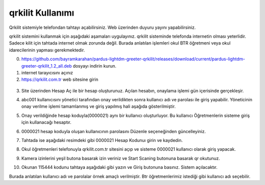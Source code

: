 qrkilit Kullanımı
+++++++++++++++

.. image:: /_static/images/1-giris-qrkilit.png
  :width: 600
  
Qrkilit sistemiyle telefondan tahtayı açabilirsiniz. Web üzerinden duyuru yayını yapabilirsiniz.

qrkilit sistemini kullanmak için aşağıdaki aşamaları uygulayınız. qrkilit sisteminde telefonda internetin olması yeterlidir. Sadece kilit için tahtada internet olmak zorunda değil. Burada anlatılan işlemleri okul BTR öğretmeni veya okul idarecilerinin yapması gerekmektedir.

0. https://github.com/bayramkarahan/pardus-lightdm-greeter-qrkilit/releases/download/current/pardus-lightdm-greeter-qrkilit_1.2_all.deb  dosyayı indirin kurun.

1. internet tarayıcısını açınız

2. https://qrkilit.com.tr web sitesine girin

 .. image:: /_static/images/2-giris-qrkilit.png
  :width: 600

3. Site üzerinden Hesap Aç  ile bir hesap oluşturunuz. Açılan hesabın, onaylama işlemi gün içerisinde gerçekleşir. 

.. image:: /_static/images/3-giris-qrkilit.png
  :width: 600
  
4. abc001 kullanıcısını yönetici tarafından onay verildikten sonra kullanıcı adı ve parolası ile giriş yapabilir. Yöneticinin onay verilme işlemi tamamlanmış ve giriş yapılmış hali aşağıda gösterilmiştir.

.. image:: /_static/images/4-giris-qrkilit.png
  :width: 600
  
5. Onay verildiğinde hesap koduyla(0000021) aynı bir kullanıcı oluşturluyor.  Bu kullanıcı Öğretmenlerin sisteme giriş için kullanacağı hesaptır.

.. image:: /_static/images/5-giris-qrkilit.png
  :width: 600
  
6. 0000021 hesap koduyla oluşan kullanıcının parolasını Düzenle seçeneğinden güncelleyiniz.

.. image:: /_static/images/6-giris-qrkilit.png
  :width: 600
 

7. Tahtada ise aşağıdaki resimdeki gibi 0000021 Hesap Kodunuı girin ve kaydedin.

.. image:: /_static/images/7-giris-qrkilit.png
  :width: 600
  
8. Okul öğretmenleri telefonuyla qrkilit.com.tr sitesini açıp ve sisteme 0000021 kullanıcı olarak giriş yapacak.

.. image:: /_static/images/8-giris-qrkilit.png
  :width: 600

9.  Kamera izinlerini yeşil butona basarak izin veriniz ve Start Scaning butonuna basarak qr okutunuz. 

.. image:: /_static/images/9-giris-qrkilit.png
  :width: 600
  
.. image:: /_static/images/10-giris-qrkilit.png
  :width: 600
  
10. Okunan 115444 kodunu tahtaya aşağıdaki gibi yazın ve Giriş butonuna basınız. Sistem açılacaktır.

.. image:: /_static/images/11-giris-qrkilit.png
  :width: 600
  
Burada anlatılan kullanıcı adı ve parolalar örnek amaçlı verilmiştir. Btr öğretmenlerimiz istediği gibi kullanıcı adı seçebilir.

.. raw:: pdf

   PageBreak

